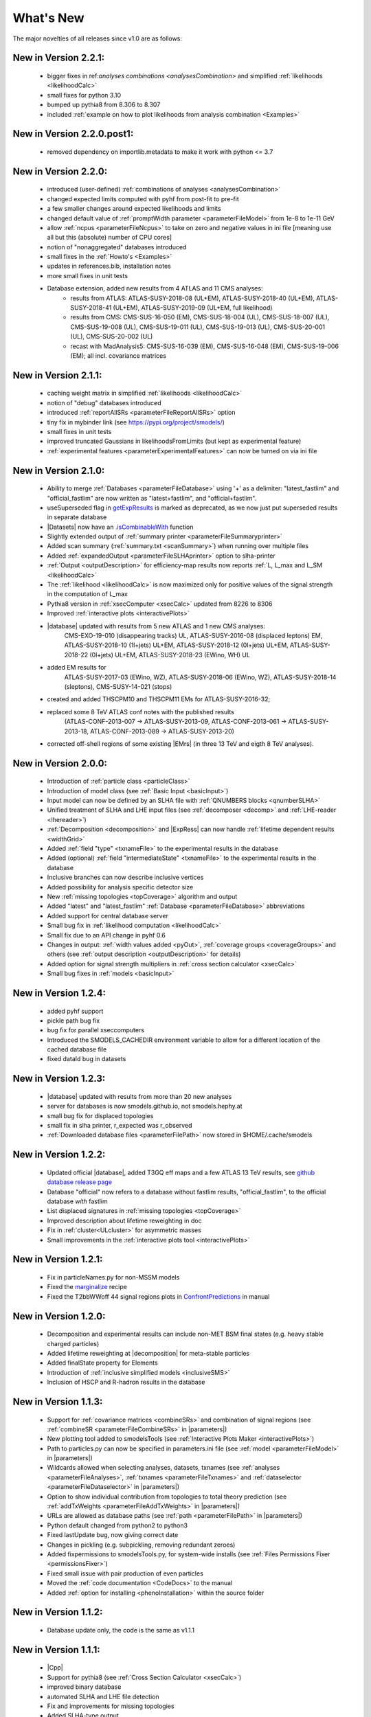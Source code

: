 .. index:: What's New

.. |element| replace:: :ref:`element <element>`
.. |elements| replace:: :ref:`elements <element>`
.. |topology| replace:: :ref:`topology <topology>`
.. |topologies| replace:: :ref:`topologies <topology>`
.. |decomposition| replace:: :doc:`decomposition <Decomposition>`
.. |constraint| replace:: :ref:`constraint <ULconstraint>`
.. |constraints| replace:: :ref:`constraints <ULconstraint>`
.. |runSModelS| replace:: :ref:`runSModelS.py <runSModelS>`
.. |database| replace:: :ref:`database <Database>`
.. |Fastlim| replace:: :ref:`Fastlim <addingFastlim>`
.. |output| replace:: :ref:`output <smodelsOutput>`
.. |results| replace:: :ref:`experimental results <ExpResult>`
.. |txnames| replace:: :ref:`txnames <TxName>`
.. |EM| replace:: :ref:`EM-type <EMtype>`
.. |UL| replace:: :ref:`UL-type <ULtype>`
.. |EMr| replace:: :ref:`EM-type result <EMtype>`
.. |ULr| replace:: :ref:`UL-type result <ULtype>`
.. |EMrs| replace:: :ref:`EM-type results <EMtype>`
.. |ULrs| replace:: :ref:`UL-type results <ULtype>`
.. |ExpRes| replace:: :ref:`Experimental Result<ExpResult>`
.. |ExpRess| replace:: :ref:`Experimental Results<ExpResult>`
.. |expres| replace:: :ref:`experimental result<ExpResult>`
.. |express| replace:: :ref:`experimental results<ExpResult>`
.. |Dataset| replace:: :ref:`DataSet<DataSet>`
.. |Datasets| replace:: :ref:`DataSets<DataSet>`
.. |dataset| replace:: :ref:`data set<DataSet>`
.. |datasets| replace:: :ref:`data sets<DataSet>`
.. |parameters| replace:: :ref:`parameters file <parameterFile>`
.. |ssigBRe| replace:: :math:`\sum \sigma \times BR \times \epsilon`
.. |Cpp| replace:: :ref:`C++ Interface<Cpp>`



What's New
==========
The major novelties of all releases since v1.0 are as follows:

New in Version 2.2.1:
^^^^^^^^^^^^^^^^^^^^^

  * bigger fixes in ref:`analyses combinations <analysesCombination>` and simplified :ref:`likelihoods <likelihoodCalc>`
  * small fixes for python 3.10
  * bumped up pythia8 from 8.306 to 8.307
  * included :ref:`example on how to plot likelihoods from analysis combination  <Examples>`

New in Version 2.2.0.post1:
^^^^^^^^^^^^^^^^^^^^^^^^^^^

  * removed dependency on importlib.metadata to make it work with python <= 3.7

New in Version 2.2.0:
^^^^^^^^^^^^^^^^^^^^^

  * introduced (user-defined) :ref:`combinations of analyses <analysesCombination>`
  * changed expected limits computed with pyhf from post-fit to pre-fit
  * a few smaller changes around expected likelihoods and limits
  * changed default value of :ref:`promptWidth parameter <parameterFileModel>` from 1e-8 to 1e-11 GeV
  * allow :ref:`ncpus <parameterFileNcpus>` to take on zero and negative values in
    ini file [meaning use all but this (absolute) number of CPU cores]
  * notion of "nonaggregated" databases introduced
  * small fixes in the :ref:`Howto's <Examples>`
  * updates in references.bib, installation notes
  * more small fixes in unit tests
  * Database extension, added new results from 4 ATLAS and 11 CMS analyses:
     - results from ATLAS:
       ATLAS-SUSY-2018-08 (UL+EM), ATLAS-SUSY-2018-40 (UL+EM), ATLAS-SUSY-2018-41 (UL+EM), ATLAS-SUSY-2019-09 (UL+EM, full likelihood)
     - results from CMS:
       CMS-SUS-16-050 (EM), CMS-SUS-18-004 (UL), CMS-SUS-18-007 (UL), CMS-SUS-19-008 (UL), CMS-SUS-19-011 (UL), CMS-SUS-19-013 (UL), CMS-SUS-20-001 (UL), CMS-SUS-20-002 (UL)
     - recast with MadAnalysis5:
       CMS-SUS-16-039 (EM), CMS-SUS-16-048 (EM), CMS-SUS-19-006 (EM); all incl. covariance matrices

New in Version 2.1.1:
^^^^^^^^^^^^^^^^^^^^^

  * caching weight matrix in simplified :ref:`likelihoods <likelihoodCalc>`
  * notion of "debug" databases introduced
  * introduced :ref:`reportAllSRs <parameterFileReportAllSRs>` option
  * tiny fix in mybinder link (see https://pypi.org/project/smodels/)
  * small fixes in unit tests
  * improved truncated Gaussians in likelihoodsFromLimits (but kept as experimental feature)
  * :ref:`experimental features <parameterExperimentalFeatures>` can now be turned on via ini file

New in Version 2.1.0:
^^^^^^^^^^^^^^^^^^^^^

  * Ability to merge :ref:`Databases <parameterFileDatabase>` using '+' as a delimiter: "latest_fastlim" and "official_fastlim" are now written as "latest+fastlim", and "official+fastlim".
  * useSuperseded flag in `getExpResults  <experiment.html#experiment.databaseObj.Database.getExpResults>`_ is marked as deprecated, as we now just put superseded results in separate database
  * |Datasets| now have an `.isCombinableWith <experiment.html#experiment.datasetObj.DataSet.isCombinableWith>`_ function
  * Slightly extended output of :ref:`summary printer <parameterFileSummaryprinter>`
  * Added scan summary (:ref:`summary.txt <scanSummary>`) when running over multiple files
  * Added :ref:`expandedOutput <parameterFileSLHAprinter>` option to slha-printer
  * :ref:`Output <outputDescription>` for efficiency-map results now reports :ref:`L, L_max and L_SM <likelihoodCalc>`
  * The :ref:`likelihood <likelihoodCalc>` is now maximized only for positive values of the signal strength
    in the computation of L_max
  * Pythia8 version in :ref:`xsecComputer <xsecCalc>` updated from 8226 to 8306
  * Improved :ref:`interactive plots <interactivePlots>`
  * |database| updated with results from 5 new ATLAS and 1 new CMS analyses:
      CMS-EXO-19-010 (disappearing tracks) UL,
      ATLAS-SUSY-2016-08 (displaced leptons) EM,
      ATLAS-SUSY-2018-10 (1l+jets) UL+EM,
      ATLAS-SUSY-2018-12 (0l+jets) UL+EM,
      ATLAS-SUSY-2018-22 (0l+jets) UL+EM,
      ATLAS-SUSY-2018-23 (EWino, WH) UL
  * added EM results for
      ATLAS-SUSY-2017-03 (EWino, WZ),
      ATLAS-SUSY-2018-06 (EWino, WZ),
      ATLAS-SUSY-2018-14 (sleptons),
      CMS-SUSY-14-021 (stops)
  * created and added THSCPM10 and THSCPM11 EMs for ATLAS-SUSY-2016-32;
  * replaced some 8 TeV ATLAS conf notes with the published results
      (ATLAS-CONF-2013-007 -> ATLAS-SUSY-2013-09, ATLAS-CONF-2013-061 ->
      ATLAS-SUSY-2013-18, ATLAS-CONF-2013-089  -> ATLAS-SUSY-2013-20)
  * corrected off-shell regions of some existing |EMrs| (in three 13 TeV and eigth 8 TeV analyses).


New in Version 2.0.0:
^^^^^^^^^^^^^^^^^^^^^

  * Introduction of :ref:`particle class <particleClass>`
  * Introduction of model class (see :ref:`Basic Input <basicInput>`)
  * Input model can now be defined by an SLHA file with :ref:`QNUMBERS blocks <qnumberSLHA>`
  * Unified treatment of SLHA and LHE input files (see :ref:`decomposer <decomp>` and :ref:`LHE-reader <lhereader>`)
  * :ref:`Decomposition <decomposition>`  and |ExpRess| can now handle :ref:`lifetime dependent results <widthGrid>`
  * Added :ref:`field "type" <txnameFile>` to the experimental results in the database
  * Added (optional) :ref:`field "intermediateState" <txnameFile>` to the experimental results in the database
  * Inclusive branches can now describe inclusive vertices
  * Added possibility for analysis specific detector size
  * New :ref:`missing topologies <topCoverage>` algorithm and output
  * Added "latest" and "latest_fastlim" :ref:`Database <parameterFileDatabase>` abbreviations
  * Added support for central database server
  * Small bug fix in :ref:`likelihood computation <likelihoodCalc>`
  * Small fix due to an API change in pyhf 0.6
  * Changes in output: :ref:`width values added <pyOut>`, :ref:`coverage groups <coverageGroups>` and others (see :ref:`output description <outputDescription>` for details)
  * Added option for signal strength multipliers in :ref:`cross section calculator <xsecCalc>`
  * Small bug fixes in :ref:`models <basicInput>`



New in Version 1.2.4:
^^^^^^^^^^^^^^^^^^^^^
  * added pyhf support
  * pickle path bug fix
  * bug fix for parallel xseccomputers
  * Introduced the SMODELS_CACHEDIR environment variable to allow for a different
    location of the cached database file
  * fixed dataId bug in datasets

New in Version 1.2.3:
^^^^^^^^^^^^^^^^^^^^^
  * |database| updated with results from more than 20 new analyses
  * server for databases is now smodels.github.io, not smodels.hephy.at
  * small bug fix for displaced topologies
  * small fix in slha printer, r_expected was r_observed
  * :ref:`Downloaded database files <parameterFilePath>` now stored in $HOME/.cache/smodels

New in Version 1.2.2:
^^^^^^^^^^^^^^^^^^^^^

  * Updated official |database|, added T3GQ eff maps and a few ATLAS 13 TeV results, see `github database release page <https://github.com/SModelS/smodels-database-release/releases>`_
  * Database "official" now refers to a database without fastlim results, "official_fastlim", to the official database *with* fastlim
  * List displaced signatures in :ref:`missing topologies <topCoverage>`
  * Improved description about lifetime reweighting in doc
  * Fix in :ref:`cluster<ULcluster>` for asymmetric masses
  * Small improvements in the :ref:`interactive plots tool <interactivePlots>`

New in Version 1.2.1:
^^^^^^^^^^^^^^^^^^^^^

  * Fix in particleNames.py for non-MSSM models
  * Fixed the `marginalize <marginalize.html>`_ recipe
  * Fixed the T2bbWWoff 44 signal regions plots in `ConfrontPredictions <ConfrontPredictions.html>`_  in manual

New in Version 1.2.0:
^^^^^^^^^^^^^^^^^^^^^

  * Decomposition and experimental results can include
    non-MET BSM final states (e.g. heavy stable charged particles)
  * Added lifetime reweighting at |decomposition| for meta-stable particles
  * Added finalState property for Elements
  * Introduction of :ref:`inclusive simplified models <inclusiveSMS>`
  * Inclusion of HSCP and R-hadron results in the database

New in Version 1.1.3:
^^^^^^^^^^^^^^^^^^^^^

  * Support for :ref:`covariance matrices <combineSRs>` and combination of signal regions (see :ref:`combineSR <parameterFileCombineSRs>` in |parameters|)
  * New plotting tool added to smodelsTools (see :ref:`Interactive Plots Maker <interactivePlots>`)
  * Path to particles.py can now be specified in parameters.ini file (see :ref:`model <parameterFileModel>` in |parameters|)
  * Wildcards allowed when selecting analyses, datasets, txnames (see :ref:`analyses <parameterFileAnalyses>`, :ref:`txnames <parameterFileTxnames>` and :ref:`dataselector <parameterFileDataselector>`  in |parameters|)
  * Option to show individual contribution from topologies to total theory prediction (see :ref:`addTxWeights <parameterFileAddTxWeights>` in |parameters|)
  * URLs are allowed as database paths (see :ref:`path <parameterFilePath>` in |parameters|)
  * Python default changed from python2 to python3
  * Fixed lastUpdate bug, now giving correct date
  * Changes in pickling (e.g. subpickling, removing redundant zeroes)
  * Added fixpermissions to smodelsTools.py, for system-wide installs (see :ref:`Files Permissions Fixer <permissionsFixer>`)
  * Fixed small issue with pair production of even particles
  * Moved the :ref:`code documentation <CodeDocs>` to the manual
  * Added :ref:`option for installing <phenoInstallation>` within the source folder


New in Version 1.1.2:
^^^^^^^^^^^^^^^^^^^^^

  * Database update only, the code is the same as v1.1.1

New in Version 1.1.1:
^^^^^^^^^^^^^^^^^^^^^

  * |Cpp|
  * Support for pythia8 (see :ref:`Cross Section Calculator <xsecCalc>`)
  * improved binary database
  * automated SLHA and LHE file detection
  * Fix and improvements for missing topologies
  * Added SLHA-type output
  * Small improvements in interpolation and clustering


New in Version 1.1.0:
^^^^^^^^^^^^^^^^^^^^^

  * the inclusion of efficiency maps (see |EMrs|)
  * a new and more flexible database format (see :ref:`Database structure <databaseStruct>`)
  * inclusion of likelihood and :math:`\chi^2` calculation for |EMrs|
    (see :ref:`likelihood calculation <likelihoodCalc>`)
  * extended information on the :ref:`topology coverage <topCoverage>`
  * inclusion of a database broswer tool for easy access to the information
    stored in the database (see :ref:`database browser <databaseBrowser>`)
  * the database now supports also a more efficient :ref:`binary format <databasePickle>`
  * performance improvement for the |decomposition| of the input model
  * inclusion of new simplified results to the |database| (including a few 13 TeV results)
  * |Fastlim| efficiency maps can now also be used in SModelS
